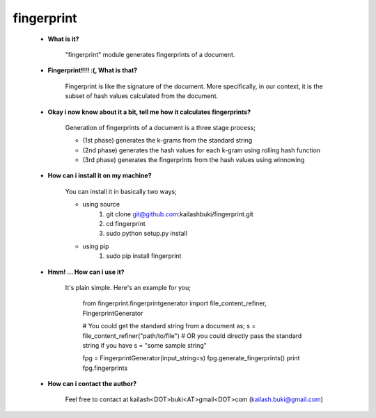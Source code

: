===========
fingerprint
===========

    * **What is it?**
        
        "fingerprint" module generates fingerprints of a document.
    
    * **Fingerprint!!!! :(, What is that?**
        
        Fingerprint is like the signature of the document. More specifically, in our context, it is the subset of hash values calculated from the document.

    * **Okay i now know about it a bit, tell me how it calculates fingerprints?**
        
        Generation of fingerprints of a document is a three stage process;
    
        - (1st phase) generates the k-grams from the standard string 
        - (2nd phase) generates the hash values for each k-gram using rolling hash function 
        - (3rd phase) generates the fingerprints from the hash values using winnowing

    * **How can i install it on my machine?** 
    
        You can install it in basically two ways;
    
        - using source
            1. git clone git@github.com:kailashbuki/fingerprint.git
            2. cd fingerprint
            3. sudo python setup.py install
        
        - using pip
            1. sudo pip install fingerprint
    
    * **Hmm! ... How can i use it?**
    
        It's plain simple. Here's an example for you;
      
            from fingerprint.fingerprintgenerator import file_content_refiner, FingerprintGenerator
          
            # You could get the standard string from a document as;
            s = file_content_refiner("path/to/file")
            # OR you could directly pass the standard string if you have
            s = "some sample string"
            
            fpg = FingerprintGenerator(input_string=s)
            fpg.generate_fingerprints()
            print fpg.fingerprints
    
    * **How can i contact the author?**
    
        Feel free to contact at kailash<DOT>buki<AT>gmail<DOT>com (kailash.buki@gmail.com)

